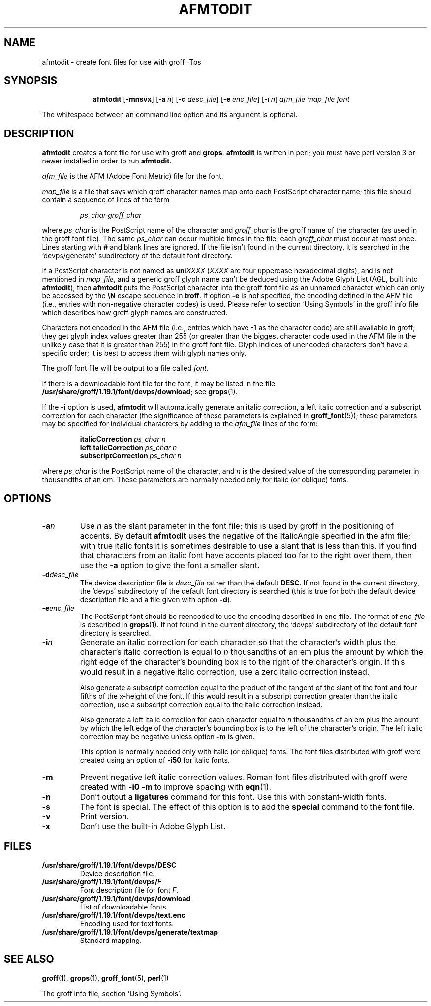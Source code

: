 .ig
Copyright (C) 1989-2000, 2001, 2002, 2003 Free Software Foundation, Inc.

Permission is granted to make and distribute verbatim copies of
this manual provided the copyright notice and this permission notice
are preserved on all copies.

Permission is granted to copy and distribute modified versions of this
manual under the conditions for verbatim copying, provided that the
entire resulting derived work is distributed under the terms of a
permission notice identical to this one.

Permission is granted to copy and distribute translations of this
manual into another language, under the above conditions for modified
versions, except that this permission notice may be included in
translations approved by the Free Software Foundation instead of in
the original English.
..
.
.
.\" Like TP, but if specified indent is more than half
.\" the current line-length - indent, use the default indent.
.de Tp
.  ie \\n(.$=0:((0\\$1)*2u>(\\n(.lu-\\n(.iu)) .TP
.  el .TP "\\$1"
..
.
.de OP
.  ie \\n(.$-1 .RI "[\ \fB\\$1\fP\ " "\\$2" "\ ]"
.  el .RB "[\ " "\\$1" "\ ]"
..
.
.
.TH AFMTODIT 1 "28 December 2003" "Groff Version 1.19.1"
.
.
.SH NAME
afmtodit \- create font files for use with groff \-Tps
.
.
.SH SYNOPSIS
.nr a \n(.j
.ad l
.nr i \n(.i
.in +\w'\fBafmtodit 'u
.ti \niu
.B afmtodit
.OP \-mnsvx
.OP \-a n
.OP \-d desc_file
.OP \-e enc_file
.OP \-i n
.I afm_file
.I map_file
.I font
.br
.ad \na
.
.LP
The whitespace between an command line option and its argument is optional.
.
.SH DESCRIPTION
.B afmtodit
creates a font file for use with groff and
.BR grops .
.
.B afmtodit
is written in perl;
you must have perl version 3 or newer installed in order to run
.BR afmtodit .
.
.LP
.I afm_file
is the AFM (Adobe Font Metric) file for the font.
.
.LP
.I map_file
is a file that says which groff character names map onto
each PostScript character name;
this file should contain a sequence of lines of the form
.IP
.I
ps_char groff_char
.LP
where
.I ps_char
is the PostScript name of the character
and
.I groff_char
is the groff name of the character (as used in the groff font file).
.
The same
.I ps_char
can occur multiple times in the file;
each
.I groff_char
must occur at most once.
.
Lines starting with
.B #
and blank lines are ignored.
.
If the file isn't found in the current directory, it is searched in
the `devps/generate' subdirectory of the default font directory.
.
.LP
If a PostScript character is not named as
.BI uni XXXX
.RI ( XXXX
are four uppercase hexadecimal digits), and is not mentioned in
.IR map_file ,
and a generic groff glyph name can't be deduced using the
Adobe Glyph List (AGL, built into
.BR  afmtodit ),
then
.B afmtodit
puts the PostScript character into the groff font file as an unnamed
character which can only be accessed by the
.B \eN
escape sequence in
.BR troff .
.
If option
.B \-e
is not specified, the encoding defined in the AFM file (i.e., entries
with non-negative character codes) is used.
.
Please refer to section `Using Symbols' in the groff info file which
describes how groff glyph names are constructed.
.
.LP
Characters not encoded in the AFM file (i.e., entries which have \-1 as
the character code) are still available in groff; they get glyph index
values greater than 255 (or greater than the biggest character code used
in the AFM file in the unlikely case that it is greater than 255) in the
groff font file.
.
Glyph indices of unencoded characters don't have a specific order; it
is best to access them with glyph names only.
.
.LP
The groff font file will be output to a file called
.IR font .
.
.LP
If there is a downloadable font file for the font, it may be listed in
the file
.BR /usr/share/groff/1.19.1/font/devps/download ;
see
.BR grops (1).
.
.LP
If the
.B \-i
option is used,
.B afmtodit
will automatically generate an italic correction,
a left italic correction and a subscript correction
for each character
(the significance of these parameters is explained in
.BR groff_font (5));
these parameters may be specified for individual characters by
adding to the
.I afm_file
lines of the form:
.IP
.BI italicCorrection\  ps_char\ n
.br
.BI leftItalicCorrection\  ps_char\ n
.br
.BI subscriptCorrection\  ps_char\ n
.LP
where
.I ps_char
is the PostScript name of the character,
and
.I n
is the desired value of the corresponding parameter in thousandths of an em.
.
These parameters are normally needed only for italic (or oblique) fonts.
.
.
.SH OPTIONS
.TP
.BI \-a n
Use
.I n
as the slant parameter in the font file;
this is used by groff in the positioning of accents.
.
By default
.B afmtodit
uses the negative of the ItalicAngle specified in the afm file;
with true italic fonts it is sometimes desirable to use
a slant that is less than this.
.
If you find that characters from an italic font have accents
placed too far to the right over them,
then use the
.B \-a
option to give the font a smaller slant.
.
.TP
.BI \-d desc_file
The device description file is
.I desc_file
rather than the default
.BR DESC .
.
If not found in the current directory, the `devps' subdirectory of the
default font directory is searched (this is true for both the default
device description file and a file given with option
.BR \-d ).
.
.TP
.BI \-e enc_file
The PostScript font should be reencoded to use the encoding described
in enc_file.
.
The format of
.I enc_file
is described in
.BR grops (1).
.
If not found in the current directory, the `devps' subdirectory of the
default font directory is searched.
.
.TP
.BI \-i n
Generate an italic correction for each character so that 
the character's width plus the character's italic correction
is equal to
.I n
thousandths of an em
plus the amount by which the right edge of the character's bounding box
is to the right of the character's origin.
.
If this would result in a negative italic correction, use a zero
italic correction instead.
.
.IP
Also generate a subscript correction equal to the 
product of the tangent of the slant of the font and
four fifths of the x-height of the font.
.
If this would result in a subscript correction greater than the italic
correction, use a subscript correction equal to the italic correction
instead.
.
.IP
Also generate a left italic correction for each character
equal to
.I n
thousandths of an em
plus the amount by which the left edge of the character's bounding box
is to the left of the character's origin.
.
The left italic correction may be negative unless option
.B \-m
is given.
.
.IP
This option is normally needed only with italic (or oblique) fonts.
.
The font files distributed with groff were created using an option of
.B \-i50
for italic fonts.
.
.TP
.B \-m
Prevent negative left italic correction values.
.
Roman font files distributed with groff were created with
.B \-i0\ \-m
to improve spacing with
.BR eqn (1).
.
.TP
.B \-n
Don't output a
.B ligatures
command for this font.
.
Use this with constant-width fonts.
.
.TP
.B \-s
The font is special.
.
The effect of this option is to add the
.B special
command to the font file.
.
.TP
.B \-v
Print version.
.
.TP
.B \-x
Don't use the built-in Adobe Glyph List.
.
.
.SH FILES
.Tp \w'\fB/usr/share/groff/1.19.1/font/devps/download'u+2n
.B /usr/share/groff/1.19.1/font/devps/DESC
Device description file.
.
.TP
.BI /usr/share/groff/1.19.1/font/devps/ F
Font description file for font
.IR F .
.
.TP
.B /usr/share/groff/1.19.1/font/devps/download
List of downloadable fonts.
.
.TP
.B /usr/share/groff/1.19.1/font/devps/text.enc
Encoding used for text fonts.
.
.TP
.B /usr/share/groff/1.19.1/font/devps/generate/textmap
Standard mapping.
.
.
.SH "SEE ALSO"
.BR groff (1),
.BR grops (1),
.BR groff_font (5),
.BR perl (1)
.
.LP
The groff info file, section `Using Symbols'.
.
.\" Local Variables:
.\" mode: nroff
.\" End:
